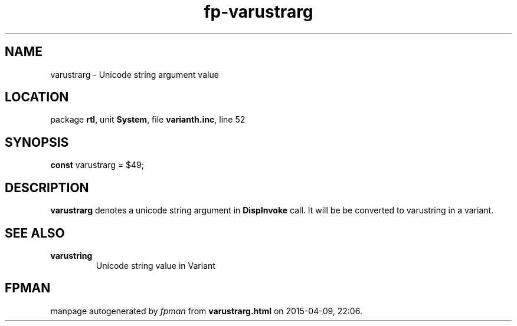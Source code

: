 .\" file autogenerated by fpman
.TH "fp-varustrarg" 3 "2014-03-14" "fpman" "Free Pascal Programmer's Manual"
.SH NAME
varustrarg - Unicode string argument value
.SH LOCATION
package \fBrtl\fR, unit \fBSystem\fR, file \fBvarianth.inc\fR, line 52
.SH SYNOPSIS
\fBconst\fR varustrarg = $49;

.SH DESCRIPTION
\fBvarustrarg\fR denotes a unicode string argument in \fBDispInvoke\fR call. It will be be converted to varustring in a variant.


.SH SEE ALSO
.TP
.B varustring
Unicode string value in Variant

.SH FPMAN
manpage autogenerated by \fIfpman\fR from \fBvarustrarg.html\fR on 2015-04-09, 22:06.

